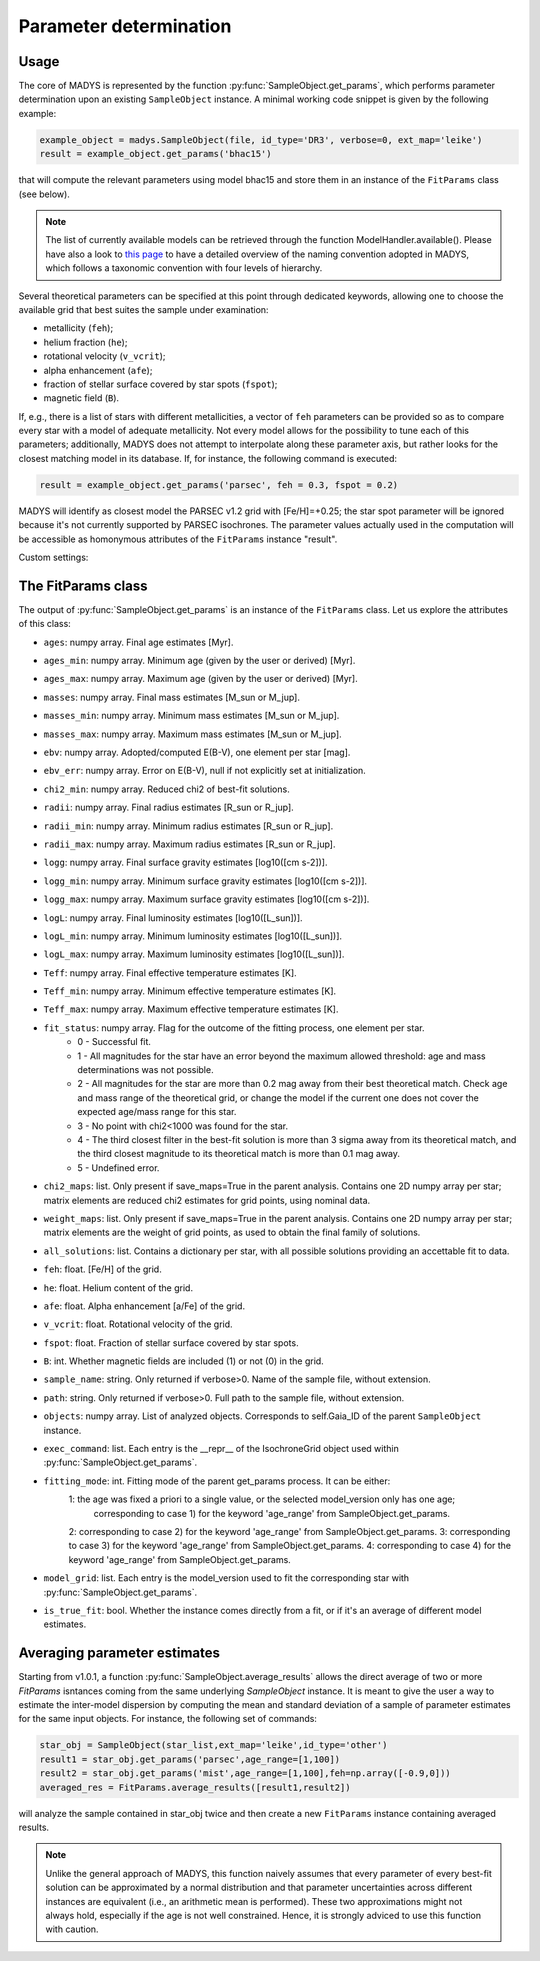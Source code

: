Parameter determination
=====

Usage
------------

The core of MADYS is represented by the function :py:func:`SampleObject.get_params`, which performs parameter determination upon an existing ``SampleObject`` instance. A minimal working code snippet is given by the following example:


.. code-block:: python

   example_object = madys.SampleObject(file, id_type='DR3', verbose=0, ext_map='leike')
   result = example_object.get_params('bhac15')
   
that will compute the relevant parameters using model bhac15 and store them in an instance of the ``FitParams`` class (see below).

.. note::

   The list of currently available models can be retrieved through the function ModelHandler.available(). Please have also a look to `this page <https://madys.readthedocs.io/en/latest/available_models.html>`_ to have a detailed overview of the naming convention adopted in MADYS, which follows a taxonomic convention with four levels of hierarchy.

Several theoretical parameters can be specified at this point through dedicated keywords, allowing one to choose the available grid that best suites the sample under examination:

* metallicity (``feh``);
* helium fraction (``he``);
* rotational velocity (``v_vcrit``);
* alpha enhancement (``afe``);
* fraction of stellar surface covered by star spots (``fspot``);
* magnetic field (``B``).

If, e.g., there is a list of stars with different metallicities, a vector of ``feh`` parameters can be provided so as to compare every star with a model of adequate metallicity. Not every model allows for the possibility to tune each of this parameters; additionally, MADYS does not attempt to interpolate along these parameter axis, but rather looks for the closest matching model in its database. If, for instance, the following command is executed: 

.. code-block:: python

   result = example_object.get_params('parsec', feh = 0.3, fspot = 0.2)

MADYS will identify as closest model the PARSEC v1.2 grid with [Fe/H]=+0.25; the star spot parameter will be ignored because it's not currently supported by PARSEC isochrones. The parameter values actually used in the computation will be accessible as homonymous attributes of the ``FitParams`` instance "result".


Custom settings:


The FitParams class
----------------
The output of :py:func:`SampleObject.get_params` is an instance of the ``FitParams`` class. Let us explore the attributes of this class:


* ``ages``: numpy array. Final age estimates [Myr].
* ``ages_min``: numpy array. Minimum age (given by the user or derived) [Myr].
* ``ages_max``: numpy array. Maximum age (given by the user or derived) [Myr].
* ``masses``: numpy array. Final mass estimates [M_sun or M_jup].
* ``masses_min``: numpy array. Minimum mass estimates [M_sun or M_jup].
* ``masses_max``: numpy array. Maximum mass estimates [M_sun or M_jup].
* ``ebv``: numpy array. Adopted/computed E(B-V), one element per star [mag].
* ``ebv_err``: numpy array. Error on E(B-V), null if not explicitly set at initialization.
* ``chi2_min``: numpy array. Reduced chi2 of best-fit solutions.
* ``radii``: numpy array. Final radius estimates [R_sun or R_jup].
* ``radii_min``: numpy array. Minimum radius estimates [R_sun or R_jup].
* ``radii_max``: numpy array. Maximum radius estimates [R_sun or R_jup].
* ``logg``: numpy array. Final surface gravity estimates [log10([cm s-2])].
* ``logg_min``: numpy array. Minimum surface gravity estimates [log10([cm s-2])].
* ``logg_max``: numpy array. Maximum surface gravity estimates [log10([cm s-2])].
* ``logL``: numpy array. Final luminosity estimates [log10([L_sun])].
* ``logL_min``: numpy array. Minimum luminosity estimates [log10([L_sun])].
* ``logL_max``: numpy array. Maximum luminosity estimates [log10([L_sun])].
* ``Teff``: numpy array. Final effective temperature estimates [K].
* ``Teff_min``: numpy array. Minimum effective temperature estimates [K].
* ``Teff_max``: numpy array. Maximum effective temperature estimates [K].
* ``fit_status``: numpy array. Flag for the outcome of the fitting process, one element per star.
   * 0 - Successful fit.
   * 1 - All magnitudes for the star have an error beyond the maximum allowed threshold: age and mass determinations was not possible.
   * 2 - All magnitudes for the star are more than 0.2 mag away from their best theoretical match. Check age and mass range of the theoretical grid, or change the model if the current one does not cover the expected age/mass range for this star.
   * 3 - No point with chi2<1000 was found for the star.
   * 4 - The third closest filter in the best-fit solution is more than 3 sigma away from its theoretical match, and the third closest magnitude to its theoretical match is more than 0.1 mag away.
   * 5 - Undefined error.
* ``chi2_maps``: list. Only present if save_maps=True in the parent analysis. Contains one 2D numpy array per star; matrix elements are reduced chi2 estimates for grid points, using nominal data.
* ``weight_maps``: list. Only present if save_maps=True in the parent analysis. Contains one 2D numpy array per star; matrix elements are the weight of grid points, as used to obtain the final family of solutions.
* ``all_solutions``: list. Contains a dictionary per star, with all possible solutions providing an accettable fit to data.
* ``feh``: float. [Fe/H] of the grid.
* ``he``: float. Helium content of the grid.
* ``afe``: float. Alpha enhancement [a/Fe] of the grid.
* ``v_vcrit``: float. Rotational velocity of the grid.
* ``fspot``: float. Fraction of stellar surface covered by star spots.
* ``B``: int. Whether magnetic fields are included (1) or not (0) in the grid.
* ``sample_name``: string. Only returned if verbose>0. Name of the sample file, without extension.
* ``path``: string. Only returned if verbose>0. Full path to the sample file, without extension.
* ``objects``: numpy array. List of analyzed objects. Corresponds to self.Gaia_ID of the parent ``SampleObject`` instance.
* ``exec_command``: list. Each entry is the __repr__ of the IsochroneGrid object used within :py:func:`SampleObject.get_params`.
* ``fitting_mode``: int. Fitting mode of the parent get_params process. It can be either:
   1: the age was fixed a priori to a single value, or the selected model_version only has one age;
      corresponding to case 1) for the keyword 'age_range' from SampleObject.get_params.
   2: corresponding to case 2) for the keyword 'age_range' from SampleObject.get_params.
   3: corresponding to case 3) for the keyword 'age_range' from SampleObject.get_params.
   4: corresponding to case 4) for the keyword 'age_range' from SampleObject.get_params.
* ``model_grid``: list. Each entry is the model_version used to fit the corresponding star with :py:func:`SampleObject.get_params`.
* ``is_true_fit``: bool. Whether the instance comes directly from a fit, or if it's an average of different model estimates.


Averaging parameter estimates
----------------
Starting from v1.0.1, a function :py:func:`SampleObject.average_results` allows the direct average of two or more `FitParams` isntances coming from the same underlying `SampleObject` instance. It is meant to give the user a way to estimate the inter-model dispersion by computing the mean and standard deviation of a sample of parameter estimates for the same input objects. For instance, the following set of commands:

.. code-block:: python

   star_obj = SampleObject(star_list,ext_map='leike',id_type='other')
   result1 = star_obj.get_params('parsec',age_range=[1,100])
   result2 = star_obj.get_params('mist',age_range=[1,100],feh=np.array([-0.9,0]))
   averaged_res = FitParams.average_results([result1,result2])

will analyze the sample contained in star_obj twice and then create a new ``FitParams`` instance containing averaged results.

.. note::

   Unlike the general approach of MADYS, this function naively assumes that every parameter of every best-fit solution can be approximated by a normal distribution and that parameter uncertainties across different instances are equivalent (i.e., an arithmetic mean is performed). These two approximations might not always hold, especially if the age is not well constrained. Hence, it is strongly adviced to use this function with caution.

